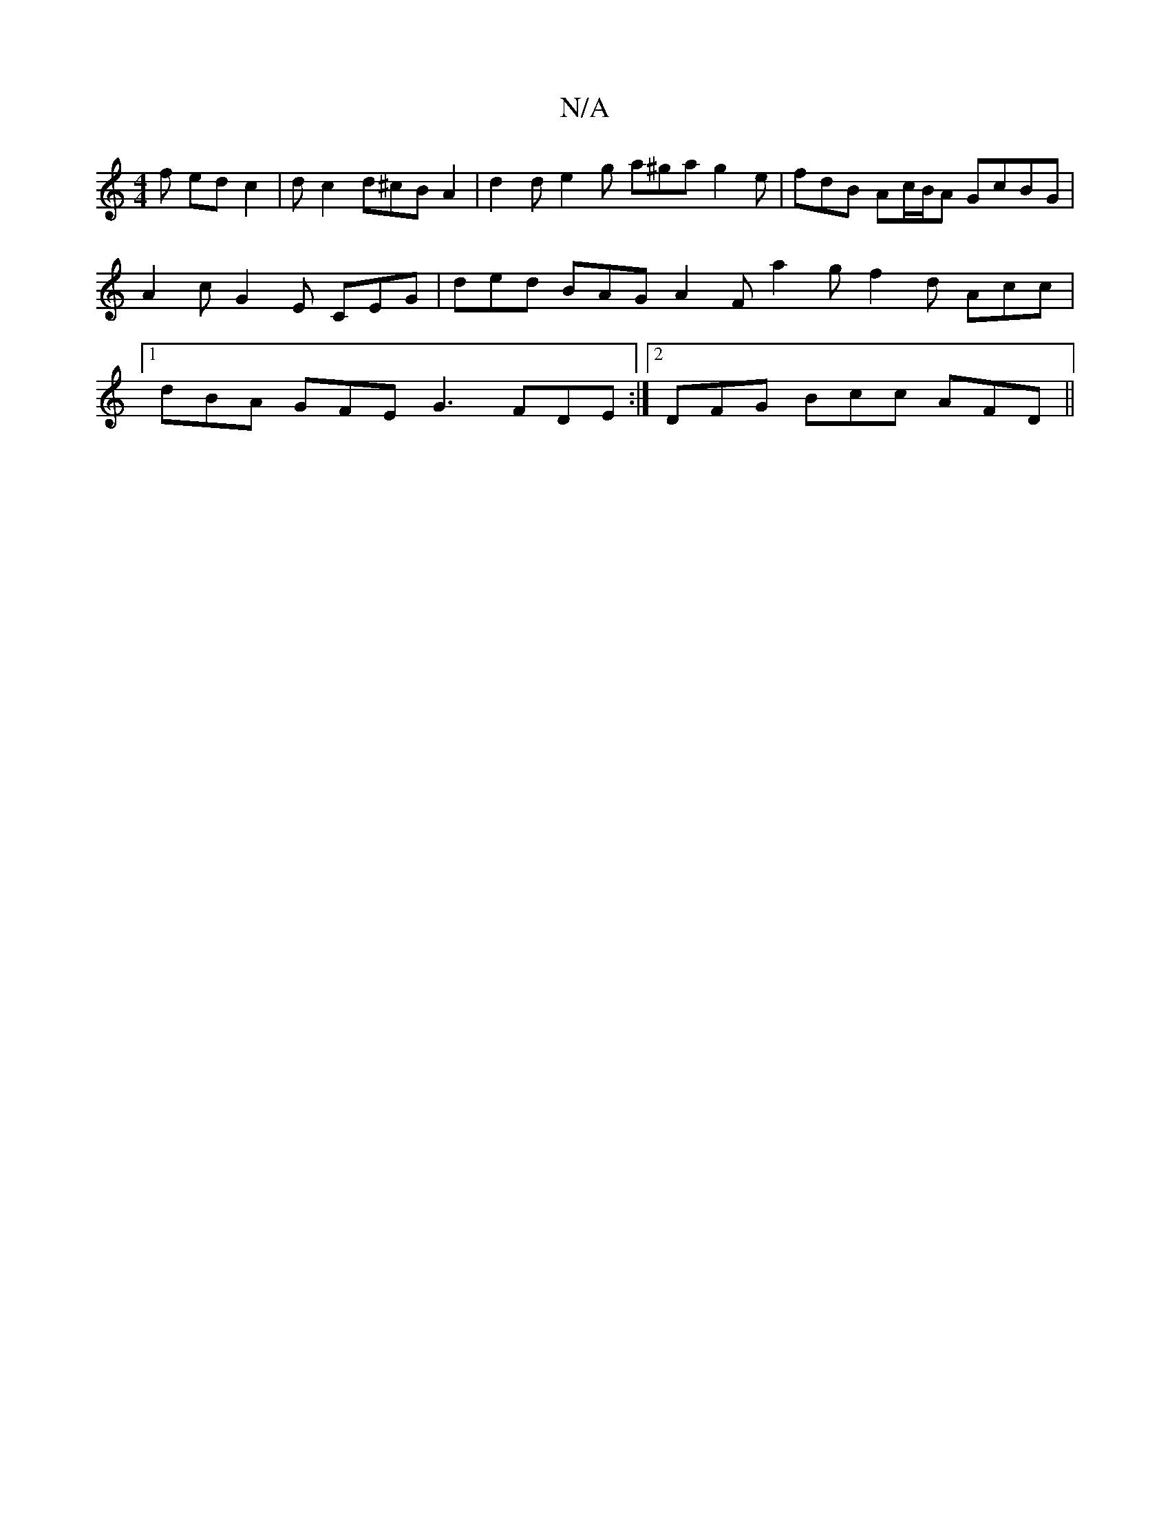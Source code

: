 X:1
T:N/A
M:4/4
R:N/A
K:Cmajor
f ed c2 | dc2 d^cBA2| d2d e2g a^ga g2 e|fdB Ac/B/A GcBG|A2c G2E CEG| ded BAG A2F a2 g f2 d Acc |1 dBA GFE G3 FDE:|2 DFG Bcc AFD ||

DEFG A2AF | GEFG AB Fd edcd | dede edcd | ADFG EFED | DC D2 F2 D2 ||